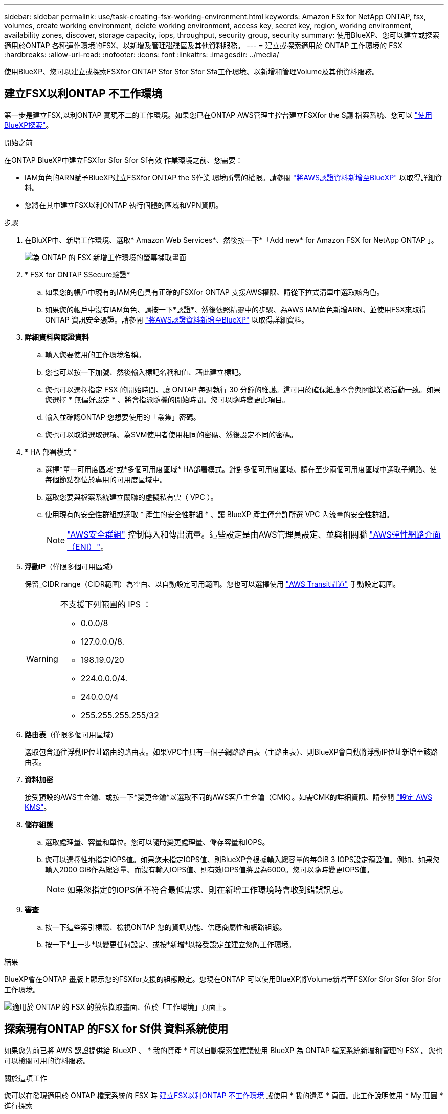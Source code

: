 ---
sidebar: sidebar 
permalink: use/task-creating-fsx-working-environment.html 
keywords: Amazon FSx for NetApp ONTAP, fsx, volumes, create working environment, delete working environment, access key, secret key, region, working environment, availability zones, discover, storage capacity, iops, throughput, security group, security 
summary: 使用BlueXP、您可以建立或探索適用於ONTAP 各種運作環境的FSX、以新增及管理磁碟區及其他資料服務。 
---
= 建立或探索適用於 ONTAP 工作環境的 FSX
:hardbreaks:
:allow-uri-read: 
:nofooter: 
:icons: font
:linkattrs: 
:imagesdir: ../media/


[role="lead"]
使用BlueXP、您可以建立或探索FSXfor ONTAP Sfor Sfor Sfor Sfa工作環境、以新增和管理Volume及其他資料服務。



== 建立FSX以利ONTAP 不工作環境

第一步是建立FSX,以利ONTAP 實現不二的工作環境。如果您已在ONTAP AWS管理主控台建立FSXfor the S廳 檔案系統、您可以 link:task-creating-fsx-working-environment.html#discover-an-existing-fsx-for-ontap-file-system["使用BlueXP探索"]。

.開始之前
在ONTAP BlueXP中建立FSXfor Sfor Sfor Sf有效 作業環境之前、您需要：

* IAM角色的ARN賦予BlueXP建立FSXfor ONTAP the S作業 環境所需的權限。請參閱 link:../requirements/task-setting-up-permissions-fsx.html["將AWS認證資料新增至BlueXP"] 以取得詳細資料。
* 您將在其中建立FSX以利ONTAP 執行個體的區域和VPN資訊。


.步驟
. 在BluXP中、新增工作環境、選取* Amazon Web Services*、然後按一下*「Add new* for Amazon FSX for NetApp ONTAP 」。
+
image:screenshot_add_fsx_working_env.png["為 ONTAP 的 FSX 新增工作環境的螢幕擷取畫面"]

. * FSX for ONTAP SSecure驗證*
+
.. 如果您的帳戶中現有的IAM角色具有正確的FSXfor ONTAP 支援AWS權限、請從下拉式清單中選取該角色。
.. 如果您的帳戶中沒有IAM角色、請按一下*認證*、然後依照精靈中的步驟、為AWS IAM角色新增ARN、並使用FSX來取得ONTAP 資訊安全憑證。請參閱 link:../requirements/task-setting-up-permissions-fsx.html["將AWS認證資料新增至BlueXP"] 以取得詳細資料。


. *詳細資料與認證資料*
+
.. 輸入您要使用的工作環境名稱。
.. 您也可以按一下加號、然後輸入標記名稱和值、藉此建立標記。
.. 您也可以選擇指定 FSX 的開始時間、讓 ONTAP 每週執行 30 分鐘的維護。這可用於確保維護不會與關鍵業務活動一致。如果您選擇 * 無偏好設定 * 、將會指派隨機的開始時間。您可以隨時變更此項目。
.. 輸入並確認ONTAP 您想要使用的「叢集」密碼。
.. 您也可以取消選取選項、為SVM使用者使用相同的密碼、然後設定不同的密碼。


. * HA 部署模式 *
+
.. 選擇*單一可用度區域*或*多個可用度區域* HA部署模式。針對多個可用度區域、請在至少兩個可用度區域中選取子網路、使每個節點都位於專用的可用度區域中。
.. 選取您要與檔案系統建立關聯的虛擬私有雲（ VPC ）。
.. 使用現有的安全性群組或選取 * 產生的安全性群組 * 、讓 BlueXP 產生僅允許所選 VPC 內流量的安全性群組。
+

NOTE: link:https://docs.aws.amazon.com/AWSEC2/latest/UserGuide/security-group-rules.html["AWS安全群組"^] 控制傳入和傳出流量。這些設定是由AWS管理員設定、並與相關聯 link:https://docs.aws.amazon.com/AWSEC2/latest/UserGuide/using-eni.html["AWS彈性網路介面（ENI）"^]。



. *浮動IP*（僅限多個可用區域）
+
保留_CIDR range（CIDR範圍）為空白、以自動設定可用範圍。您也可以選擇使用 https://docs.netapp.com/us-en/cloud-manager-cloud-volumes-ontap/task-setting-up-transit-gateway.html["AWS Transit閘道"^] 手動設定範圍。

+
[WARNING]
====
.不支援下列範圍的 IPS ：
** 0.0.0/8
** 127.0.0.0/8.
** 198.19.0/20
** 224.0.0.0/4.
** 240.0.0/4
** 255.255.255.255/32


====
. *路由表*（僅限多個可用區域）
+
選取包含通往浮動IP位址路由的路由表。如果VPC中只有一個子網路路由表（主路由表）、則BlueXP會自動將浮動IP位址新增至該路由表。

. *資料加密*
+
接受預設的AWS主金鑰、或按一下*變更金鑰*以選取不同的AWS客戶主金鑰（CMK）。如需CMK的詳細資訊、請參閱 link:https://docs.netapp.com/us-en/bluexp-cloud-volumes-ontap/task-setting-up-kms.html["設定 AWS KMS"^]。

. *儲存組態*
+
.. 選取處理量、容量和單位。您可以隨時變更處理量、儲存容量和IOPS。
.. 您可以選擇性地指定IOPS值。如果您未指定IOPS值、則BlueXP會根據輸入總容量的每GiB 3 IOPS設定預設值。例如、如果您輸入2000 GiB作為總容量、而沒有輸入IOPS值、則有效IOPS值將設為6000。您可以隨時變更IOPS值。
+

NOTE: 如果您指定的IOPS值不符合最低需求、則在新增工作環境時會收到錯誤訊息。



. *審查*
+
.. 按一下這些索引標籤、檢視ONTAP 您的資訊功能、供應商屬性和網路組態。
.. 按一下*上一步*以變更任何設定、或按*新增*以接受設定並建立您的工作環境。




.結果
BlueXP會在ONTAP 畫版上顯示您的FSXfor支援的組態設定。您現在ONTAP 可以使用BlueXP將Volume新增至FSXfor Sfor Sfor Sfor Sfor工作環境。

image:screenshot_add_fsx_cloud.png["適用於 ONTAP 的 FSX 的螢幕擷取畫面、位於「工作環境」頁面上。"]



== 探索現有ONTAP 的FSX for Sf供 資料系統使用

如果您先前已將 AWS 認證提供給 BlueXP 、 * 我的資產 * 可以自動探索並建議使用 BlueXP 為 ONTAP 檔案系統新增和管理的 FSX 。您也可以檢閱可用的資料服務。

.關於這項工作
您可以在發現適用於 ONTAP 檔案系統的 FSX 時 <<建立FSX以利ONTAP 不工作環境>> 或使用 * 我的遺產 * 頁面。此工作說明使用 * My 莊園 * 進行探索

.步驟
. 在 BlueXP 中、按一下「 * 我的資產 * 」標籤。
. 將顯示探索到ONTAP 的FSX for Sof the Sfof the Sfor the Sfof the fof按一下* Discover（探索）*。
+
image:screenshot-opportunities.png["適用於 ONTAP 的 FSX 的 My 莊園頁面的螢幕擷取畫面。"]

. 選取一或多個檔案系統、然後按一下* Discover（探索）*將其新增至畫版。


[NOTE]
====
* 如果您選取未命名的叢集、系統會提示您輸入叢集名稱。
* 如果您選取的叢集沒有必要的認證資料、無法讓BlueXP管理FSXfor ONTAP the Sfa檔案系統、您將會收到一則提示、要求您選擇具有所需權限的認證資料。


====
.結果
BlueXP會在ONTAP 畫版上顯示您探索到的FSXfor the Sfor the Sf更新 檔案系統。您現在ONTAP 可以使用BlueXP將Volume新增至FSXfor Sfor Sfor Sfor Sfor工作環境。

image:screenshot_fsx_working_environment_select.png["選取AWS區域和工作環境的快照"]
